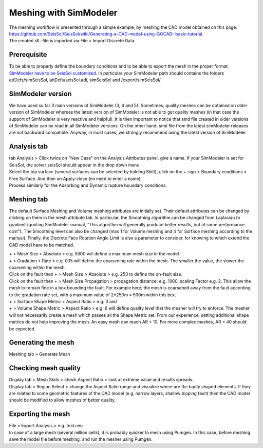 Meshing with SimModeler
=======================

| The meshing workflow is presented through a simple example, by meshing
  the CAD model obtained on this page:
| `https://github.com/SeisSol/SeisSol/wiki/Generating-a-CAD-model-using-GOCAD:-basic-tutorial <https://github.com/SeisSol/SeisSol/wiki/Generating-a-CAD-model-using-GOCAD:-basic-tutorial>`__.
| The created stl -file is imported via File > Import Discrete Data.

Prerequisite
------------

To be able to properly define the boundary conditions and to be able to
export the mesh in the proper format, `SimModeler have to be SeisSol
customized <https://github.com/SeisSol/Meshing/tree/master/SimModelerCustomization>`__.
In particular your SimModeler path should contains the folders
attDefs/simSeisSol, attDefs/seisSol.adi, simSeisSol and
/export/simSeisSol/.

SimModeler version
------------------

We have used so far 3 main versions of SimModeler (3, 4 and 5).
Sometimes, quality meshes can be obtained on older version of SimModeler
whereas the latest version of SimModeler is not able to get quality
meshes (in that case the support of SimModeler is very reactive and
helpful). It is then important to notice that smd file created in older
versions of SimModeler can be read in all SimModeler versions. On the
other hand, smd file from the latest simModeler releases are not
backward compatible. Anyway, in most cases, we strongly recommend using
the latest version of SimModeler.

Analysis tab
------------

| tab Analysis > Click twice on "New Case" on the Analysis Attributes
  panel. give a name. If your SimModeler is set for SeisSol, the solver
  seisSol should appear in the drop down menu.
| Select the top surface (several surfaces can be selected by holding
  Shift), click on the + sign > Boundary conditions > Free Surface. And
  then on Apply-close (no need to enter a name).
| Process similarly for the Absorbing and Dynamic rupture boundary
  conditions.

Meshing tab
-----------

The default Surface Meshing and Volume meshing attributes are initially
set. Their default attributes can be changed by clicking on them in the
mesh attribute tab. In particular, the Smoothing algorithm can be
changed from Laplacian to gradient (quoting SimModeler manual, "This
algorithm will generally produce better results, but at some performance
cost"). The Smoothing level can also be changed (max 1 for Volume
meshing and 4 for Surface meshing according to the manual). Finally, the
Discrete Face Rotation Angle Limit is also a parameter to consider, for
knowing to which extend the CAD model have to be matched.

| + > Mesh Size > Absolute > e.g. 5000 will define a maximum mesh size
  in the model.
| + > Gradation > Rate > e.g. 0.15 will define the coarsening rate
  within the mesh. The smaller the value, the slower the coarsening
  within the mesh.
| Click on the fault then + > Mesh Size > Absolute > e.g. 250 to define
  the on-fault size.
| Click on the fault then + > Mesh Size Propagation > propagation
  distance: e.g. 1000, scaling Factor e.g. 2. This allow the mesh to
  remain fine in a box bounding the fault. For example here, the mesh is
  coarsened away from the fault according to the gradation rate set,
  with a maximum value of 2*250m = 500m within this box.

| + > Surface Shape Metric > Aspect Ratio > e.g. 3 and
| + > Volume Shape Metric > Aspect Ratio > e.g. 6 will define quality
  level that the mesher will try to enforce. The mesher will not
  necessarily create a mesh which passes all the Shape Metric set. From
  our experience, setting additional shape metrics do not help improving
  the mesh. An easy mesh can reach AR < 10. For more complex meshes, AR
  < 40 should be expected.

Generating the mesh
-------------------

Meshing tab > Generate Mesh

Checking mesh quality
---------------------

| Display tab > Mesh Stats > check Aspect Ratio > look at extreme value
  and results spreads.
| Display tab > Region Select > change the Aspect Ratio range and
  visualize where are the badly shaped elements. If they are related to
  some geometric features of the CAD model (e.g. narrow layers, shallow
  dipping fault) then the CAD model should be modified to allow meshes
  of better quality.

Exporting the mesh
------------------

| File > Export Analysis > e.g. test.neu
| In case of a large mesh (several million cells), it is probably
  quicker to mesh using Pumgen. In this case, before meshing save the
  model file before meshing, and run the mesher using Pumgen.
